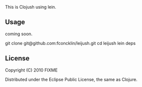 # leijush

This is Clojush using lein.

** Usage

coming soon. 

git clone git@github.com:fconcklin/leijush.git
cd leijush
lein deps

** License

Copyright (C) 2010 FIXME

Distributed under the Eclipse Public License, the same as Clojure.
